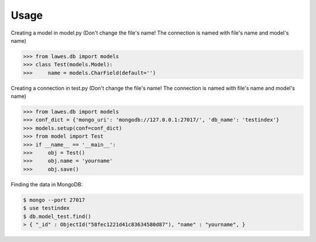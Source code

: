 Usage
=====

Creating a model in model.py (Don't change the file's name! The connection is named with file's name and model's name)

.. code-block:: python

    >>> from lawes.db import models
    >>> class Test(models.Model):
    >>>     name = models.CharField(default='')

Creating a connection in test.py (Don't change the file's name! The connection is named with file's name and model's name)

.. code-block:: python

    >>> from lawes.db import models
    >>> conf_dict = {'mongo_uri': 'mongodb://127.0.0.1:27017/', 'db_name': 'testindex'}
    >>> models.setup(conf=conf_dict)
    >>> from model import Test
    >>> if __name__ == '__main__':
    >>>     obj = Test()
    >>>     obj.name = 'yourname'
    >>>     obj.save()

Finding the data in MongoDB:
    
.. code-block:: sh

    $ mongo --port 27017
    $ use testindex
    $ db.model_test.find()
    > { "_id" : ObjectId("58fec1221d41c83634580d87"), "name" : "yourname", }

